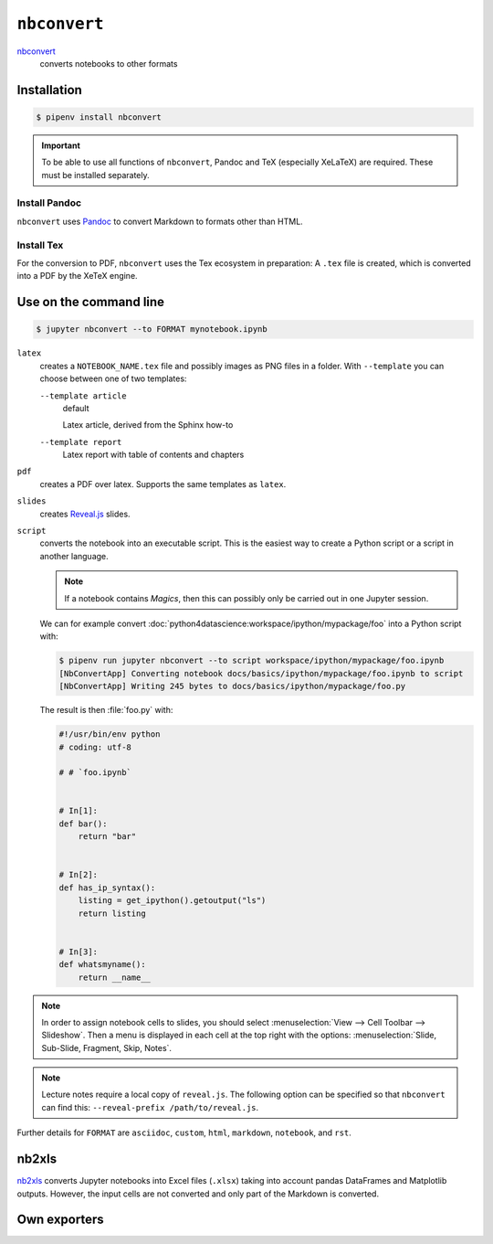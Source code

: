 ``nbconvert``
=============

`nbconvert <https://nbconvert.readthedocs.io/en/latest/>`_
    converts notebooks to other formats

Installation
------------

.. code-block:: console

    $ pipenv install nbconvert

.. important::
    To be able to use all functions of ``nbconvert``, Pandoc and TeX
    (especially XeLaTeX) are required. These must be installed separately.

Install Pandoc
~~~~~~~~~~~~~~

``nbconvert`` uses `Pandoc <https://pandoc.org/>`_  to convert Markdown to
formats other than HTML.

.. tab:: Debian/Ubuntu

    .. code-block:: console

        $ sudo apt install pandoc

.. tab:: macOS

    .. code-block:: console

        $ brew install pandoc

Install Tex
~~~~~~~~~~~

For the conversion to PDF, ``nbconvert`` uses the Tex ecosystem in preparation:
A ``.tex`` file is created, which is converted into a PDF by the XeTeX engine.

.. tab:: Debian/Ubuntu

    .. code-block:: console

        $ sudo apt install texlive-xetex

.. tab:: macOS

    .. code-block:: console

        $ eval "$(/usr/libexec/path_helper)"
        $ brew install --cask mactex

    .. seealso::

        `MacTeX <https://tug.org/mactex/>`_

Use on the command line
-----------------------

.. code-block:: console

    $ jupyter nbconvert --to FORMAT mynotebook.ipynb

``latex``
    creates a ``NOTEBOOK_NAME.tex`` file and possibly images as PNG files in a
    folder. With ``--template`` you can choose between one of two templates:

    ``--template article``
        default

        Latex article, derived from the Sphinx how-to

    ``--template report``
        Latex report with table of contents and chapters

``pdf``
    creates a PDF over latex. Supports the same templates as ``latex``.

``slides``
    creates `Reveal.js <https://revealjs.com/>`_ slides.

``script``
    converts the notebook into an executable script. This is the easiest way to
    create a Python script or a script in another language.

    .. note::
        If a notebook contains *Magics*, then this can possibly only be carried
        out in one Jupyter session.

    We can for example convert
    :doc:`python4datascience:workspace/ipython/mypackage/foo` into a Python
    script with:

    .. code-block:: console

        $ pipenv run jupyter nbconvert --to script workspace/ipython/mypackage/foo.ipynb
        [NbConvertApp] Converting notebook docs/basics/ipython/mypackage/foo.ipynb to script
        [NbConvertApp] Writing 245 bytes to docs/basics/ipython/mypackage/foo.py

    The result is then :file:`foo.py` with:

    .. code-block:: python

        #!/usr/bin/env python
        # coding: utf-8

        # # `foo.ipynb`


        # In[1]:
        def bar():
            return "bar"


        # In[2]:
        def has_ip_syntax():
            listing = get_ipython().getoutput("ls")
            return listing


        # In[3]:
        def whatsmyname():
            return __name__

.. note::
    In order to assign notebook cells to slides, you should select
    :menuselection:`View --> Cell Toolbar --> Slideshow`. Then a menu is
    displayed in each cell at the top right with the options:
    :menuselection:`Slide, Sub-Slide, Fragment, Skip, Notes`.

.. note::
    Lecture notes require a local copy of ``reveal.js``. The following option
    can be specified so that ``nbconvert`` can find this: ``--reveal-prefix
    /path/to/reveal.js``.

Further details for ``FORMAT`` are ``asciidoc``, ``custom``, ``html``,
``markdown``, ``notebook``, and ``rst``.

nb2xls
------

`nb2xls <https://github.com/ideonate/nb2xls>`_ converts Jupyter notebooks into
Excel files (``.xlsx``) taking into account pandas DataFrames and Matplotlib
outputs. However, the input cells are not converted and only part of the
Markdown is converted.

Own exporters
-------------

.. seealso::
    `Customizing exporters
    <https://nbconvert.readthedocs.io/en/latest/external_exporters.html>`_
    allows you to write your own exporters.

